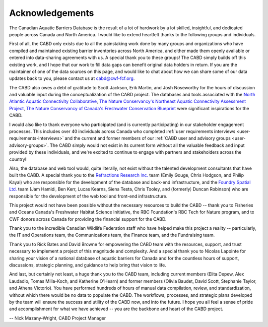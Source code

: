 .. _acknowledgements:

===================
Acknowledgements
===================

The Canadian Aquatic Barriers Database is the result of a lot of hardwork by a lot skilled, insightful, and dedicated people across Canada and North America. I would like to extend heartfelt thanks to the following groups and individuals.

First of all, the CABD only exists due to all the painstaking work done by many groups and organizations who have compiled and maintained existing barrier inventories across North America, and either made them openly available or entered into data-sharing agreements with us. A special thank you to these groups! The CABD simply builds off this existing work, and I hope that our work to fill data gaps can benefit original data holders in return. If you are the maintainer of one of the data sources on this page, and would like to chat about how we can share some of our data updates back to you, please contact us at cabd@cwf-fcf.org.

The CABD also owes a debt of gratitude to Scott Jackson, Erik Martin, and Josh Noseworthy for the hours of discussion and valuable input during the conceptualization of the CABD project. The databases and tools associated with the `North Atlantic Aquatic Connectivity Collaborative <https://streamcontinuity.org/naacc>`_, `The Nature Conservancy's Northeast Aquatic Connectivity Assessment Project <https://maps.freshwaternetwork.org/northeast/>`_, `The Nature Conservancy of Canada's Freshwater Conservation Blueprint <https://www.natureconservancy.ca/en/where-we-work/new-brunswick/our-work/online-conservation-tool-for.html>`_ were significant inspirations for the CABD.

I would also like to thank everyone who participated (and is currently participating) in our stakeholder engagement processes. This includes over 40 individuals across Canada who completed :ref:`user requirements interviews <user-requirements-interviews>` and the current and former members of our :ref:`CABD user and advisory groups <user-advisory-groups>`. The CABD simply would not exist in its current form without all the valuable feedback and input provided by these individuals, and we're excited to continue to engage with partners and stakeholders across the country!

Also, the database and web tool would, quite literally, not exist without the talented development consultants that have built the CABD. A special thank you to the `Refractions Research Inc. <http://www.refractions.net/>`_ team (Emily Gouge, Chris Hodgson, and Philip Kayal) who are responsible for the development of the database and back-end infrastructure, and the `Foundry Spatial Ltd. <https://foundryspatial.com/>`_ team (Jam Hamidi, Ben Kerr, Lucas Kearns, Siena Testa,  Chris Tooley, and (formerly) Duncan Robinson) who are responsible for the development of the web tool and front-end infrastructure.

This project would not have been possible without the necessary resources to build the CABD -- thank you to Fisheries and Oceans Canada's Freshwater Habitat Science Initiative, the RBC Foundation's RBC Tech for Nature program, and to CWF donors across Canada for providing the financial support for the CABD.

Thank you to the incredible Canadian Wildlife Federation staff who have helped make this project a reality -- particularly, the IT and Operations team, the Communications team, the Finance team, and the Fundraising team. 

Thank you to Rick Bates and David Browne for empowering the CABD team with the resources, support, and trust necessary to implement a project of this magnitude and complexity. And a special thank you to Nicolas Lapointe for sharing your vision of a national database of aquatic barriers for Canada and for the countless hours of support, discussions, strategic planning, and guidance to help bring that vision to life.

And last, but certainly not least, a huge thank you to the CABD team, including current members (Elita Depew, Alex Laudadio, Tomas Milla-Koch, and Katherine O'Hearn) and former members (Olivia Baudet, David Scott, Stephanie Taylor, and Athena Victorio). You have performed hundreds of hours of manual data compilation, review, and standardization, without which there would be no data to populate the CABD. The workflows, processes, and strategic plans developed by the team will ensure the success and utility of the CABD now, and into the future. I hope you all feel a sense of pride and accomplishment for what we have achieved -- you are the backbone and heart of the CABD project.

-- Nick Mazany-Wright, CABD Project Manager
